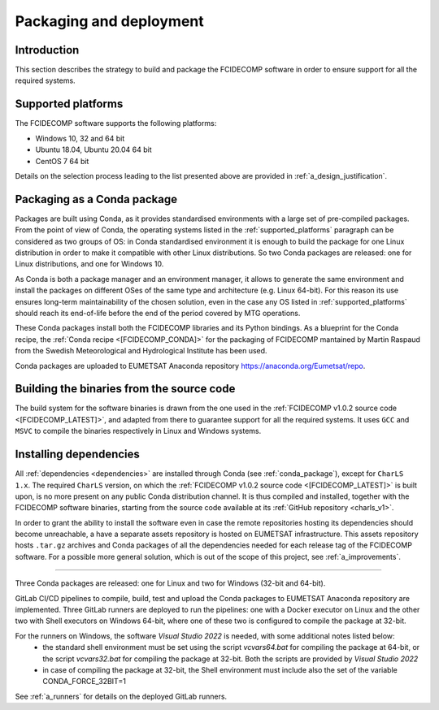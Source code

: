 .. _packaging_and_deployment:

Packaging and deployment
------------------------

Introduction
~~~~~~~~~~~~

This section describes the strategy to build and package the FCIDECOMP software in order to ensure
support for all the required systems.

.. _supported_platforms:

Supported platforms
~~~~~~~~~~~~~~~~~~~

The FCIDECOMP software supports the following platforms:

- Windows 10, 32 and 64 bit
- Ubuntu 18.04, Ubuntu 20.04 64 bit
- CentOS 7 64 bit

Details on the selection process leading to the list presented above are provided in
:ref:`a_design_justification`.

.. _conda_package:

Packaging as a Conda package
~~~~~~~~~~~~~~~~~~~~~~~~~~~~

Packages are built using Conda, as it provides standardised environments with a large set of pre-compiled packages.
From the point of view of Conda, the operating systems listed in the :ref:`supported_platforms` paragraph can be
considered as two groups of OS: in Conda standardised environment it is enough to build the package for one Linux
distribution in order to make it compatible with other Linux distributions. So two Conda packages are released: one for
Linux distributions, and one for Windows 10.

As Conda is both a package manager and an environment manager, it allows to generate the same environment and install
the packages on different OSes of the same type and architecture (e.g. Linux 64-bit). For this reason its use ensures
long-term maintainability of the chosen solution, even in the case any OS listed in :ref:`supported_platforms` should
reach its end-of-life before the end of the period covered by MTG operations.

These Conda packages install both the FCIDECOMP libraries and its Python bindings. As a blueprint for the
Conda recipe, the :ref:`Conda recipe <[FCIDECOMP_CONDA]>` for the packaging of FCIDECOMP mantained by Martin Raspaud
from the Swedish Meteorological and Hydrological Institute has been used.

Conda packages are uploaded to EUMETSAT Anaconda repository https://anaconda.org/Eumetsat/repo.

.. _building_binaries:

Building the binaries from the source code
~~~~~~~~~~~~~~~~~~~~~~~~~~~~~~~~~~~~~~~~~~

The build system for the software binaries is drawn from the one used in the
:ref:`FCIDECOMP v1.0.2 source code <[FCIDECOMP_LATEST]>`, and adapted from there to guarantee support for all the
required systems. It uses ``GCC`` and ``MSVC`` to compile the binaries respectively in Linux and Windows systems.

.. _installing_dependencies:

Installing dependencies
~~~~~~~~~~~~~~~~~~~~~~~

All :ref:`dependencies <dependencies>` are installed through Conda (see :ref:`conda_package`), except for ``CharLS 1.x``.
The required ``CharLS`` version, on which the :ref:`FCIDECOMP v1.0.2 source code <[FCIDECOMP_LATEST]>` is built upon,
is no more present on any public Conda distribution channel. It is thus compiled and installed, together with the
FCIDECOMP software binaries, starting from the source code available at its :ref:`GitHub repository <charls_v1>`.

In order to grant the ability to install the software even in case the remote repositories hosting its dependencies
should become unreachable, a have a separate assets repository is hosted on EUMETSAT infrastructure.
This assets repository hosts ``.tar.gz`` archives and Conda packages of all the dependencies needed for each release tag
of the FCIDECOMP software. For a possible more general solution, which is out of the scope of this project, see
:ref:`a_improvements`.

.. _packaging_process:

~~~~~~~~~~~~~~~~~

Three Conda packages are released: one for Linux and two for Windows (32-bit and 64-bit).

GitLab CI/CD pipelines to compile, build, test and upload the Conda packages to EUMETSAT Anaconda repository are
implemented. Three GitLab runners are deployed to run the pipelines: one with a Docker executor on Linux and the
other two with Shell executors on Windows 64-bit, where one of these two is configured to compile the package at
32-bit.

For the runners on Windows, the software `Visual Studio 2022` is needed, with some additional notes listed below:
 * the standard shell environment must be set using the script `vcvars64.bat` for compiling
   the package at 64-bit, or the script `vcvars32.bat` for compiling the package at 32-bit. Both the
   scripts are provided by `Visual Studio 2022`
 * in case of compiling the package at 32-bit, the Shell environment must include also the set
   of the variable CONDA_FORCE_32BIT=1

See :ref:`a_runners` for details on the deployed GitLab runners.



